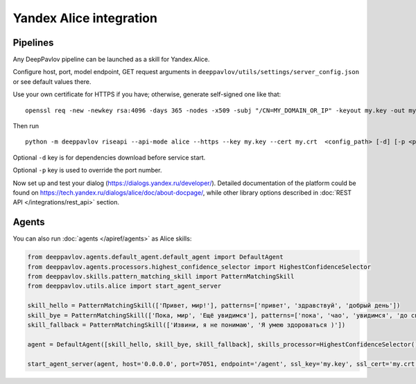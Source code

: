 Yandex Alice integration
========================


Pipelines
~~~~~~~~~


Any DeepPavlov pipeline can be launched as a skill for Yandex.Alice.

Configure host, port, model endpoint, GET request arguments in ``deeppavlov/utils/settings/server_config.json`` or see default values there.

Use your own certificate for HTTPS if you have; otherwise, generate self-signed one like that:

::

    openssl req -new -newkey rsa:4096 -days 365 -nodes -x509 -subj "/CN=MY_DOMAIN_OR_IP" -keyout my.key -out my.crt

Then run

::

    python -m deeppavlov riseapi --api-mode alice --https --key my.key --cert my.crt  <config_path> [-d] [-p <port_number>]


Optional ``-d`` key is for dependencies download before service start.

Optional ``-p`` key is used to override the port number.

Now set up and test your dialog (https://dialogs.yandex.ru/developer/). Detailed documentation of the platform could be
found on https://tech.yandex.ru/dialogs/alice/doc/about-docpage/, while other library options described in
:doc:`REST API </integrations/rest_api>` section.


Agents
~~~~~~

You can also run :doc:`agents </apiref/agents>` as Alice skills:

.. code:: python

    from deeppavlov.agents.default_agent.default_agent import DefaultAgent
    from deeppavlov.agents.processors.highest_confidence_selector import HighestConfidenceSelector
    from deeppavlov.skills.pattern_matching_skill import PatternMatchingSkill
    from deeppavlov.utils.alice import start_agent_server

    skill_hello = PatternMatchingSkill(['Привет, мир!'], patterns=['привет', 'здравствуй', 'добрый день'])
    skill_bye = PatternMatchingSkill(['Пока, мир', 'Ещё увидимся'], patterns=['пока', 'чао', 'увидимся', 'до свидания'])
    skill_fallback = PatternMatchingSkill(['Извини, я не понимаю', 'Я умею здороваться )'])

    agent = DefaultAgent([skill_hello, skill_bye, skill_fallback], skills_processor=HighestConfidenceSelector())

    start_agent_server(agent, host='0.0.0.0', port=7051, endpoint='/agent', ssl_key='my.key', ssl_cert='my.crt')
